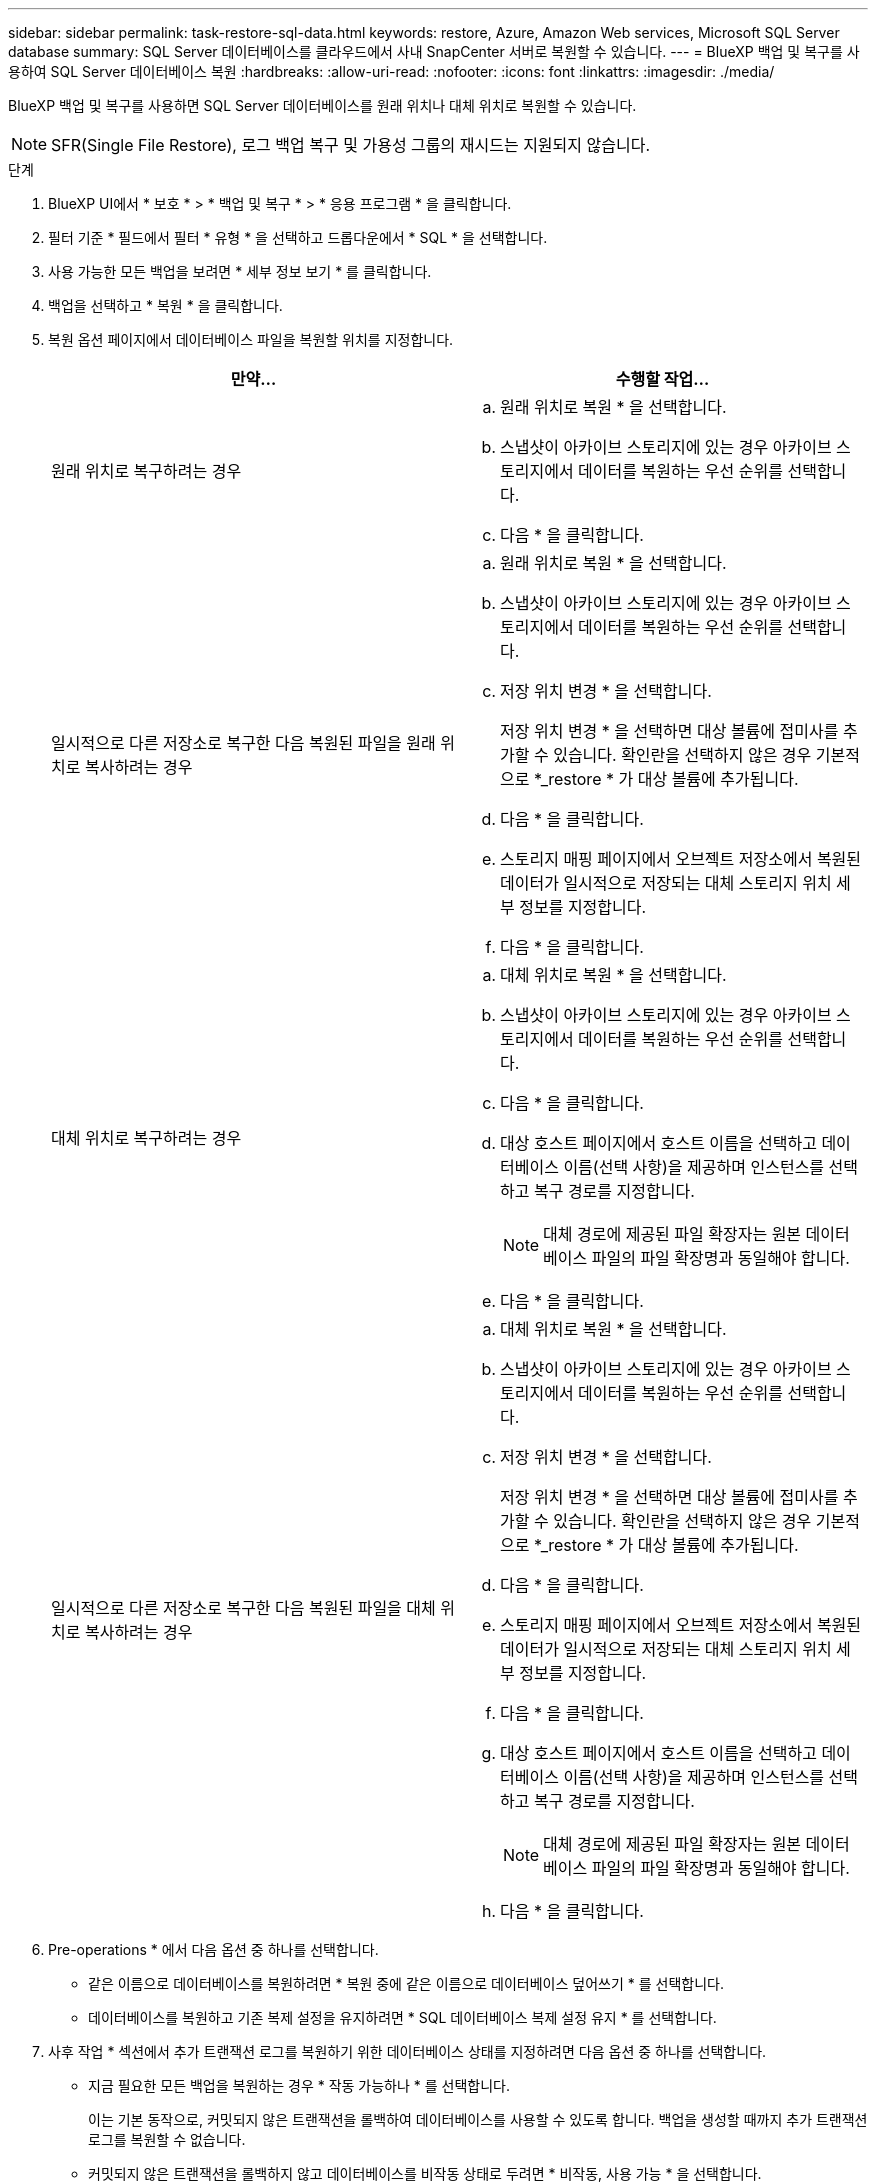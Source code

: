 ---
sidebar: sidebar 
permalink: task-restore-sql-data.html 
keywords: restore, Azure, Amazon Web services, Microsoft SQL Server database 
summary: SQL Server 데이터베이스를 클라우드에서 사내 SnapCenter 서버로 복원할 수 있습니다. 
---
= BlueXP 백업 및 복구를 사용하여 SQL Server 데이터베이스 복원
:hardbreaks:
:allow-uri-read: 
:nofooter: 
:icons: font
:linkattrs: 
:imagesdir: ./media/


[role="lead"]
BlueXP 백업 및 복구를 사용하면 SQL Server 데이터베이스를 원래 위치나 대체 위치로 복원할 수 있습니다.


NOTE: SFR(Single File Restore), 로그 백업 복구 및 가용성 그룹의 재시드는 지원되지 않습니다.

.단계
. BlueXP UI에서 * 보호 * > * 백업 및 복구 * > * 응용 프로그램 * 을 클릭합니다.
. 필터 기준 * 필드에서 필터 * 유형 * 을 선택하고 드롭다운에서 * SQL * 을 선택합니다.
. 사용 가능한 모든 백업을 보려면 * 세부 정보 보기 * 를 클릭합니다.
. 백업을 선택하고 * 복원 * 을 클릭합니다.
. 복원 옵션 페이지에서 데이터베이스 파일을 복원할 위치를 지정합니다.
+
|===
| 만약... | 수행할 작업... 


 a| 
원래 위치로 복구하려는 경우
 a| 
.. 원래 위치로 복원 * 을 선택합니다.
.. 스냅샷이 아카이브 스토리지에 있는 경우 아카이브 스토리지에서 데이터를 복원하는 우선 순위를 선택합니다.
.. 다음 * 을 클릭합니다.




 a| 
일시적으로 다른 저장소로 복구한 다음 복원된 파일을 원래 위치로 복사하려는 경우
 a| 
.. 원래 위치로 복원 * 을 선택합니다.
.. 스냅샷이 아카이브 스토리지에 있는 경우 아카이브 스토리지에서 데이터를 복원하는 우선 순위를 선택합니다.
.. 저장 위치 변경 * 을 선택합니다.
+
저장 위치 변경 * 을 선택하면 대상 볼륨에 접미사를 추가할 수 있습니다. 확인란을 선택하지 않은 경우 기본적으로 *_restore * 가 대상 볼륨에 추가됩니다.

.. 다음 * 을 클릭합니다.
.. 스토리지 매핑 페이지에서 오브젝트 저장소에서 복원된 데이터가 일시적으로 저장되는 대체 스토리지 위치 세부 정보를 지정합니다.
.. 다음 * 을 클릭합니다.




 a| 
대체 위치로 복구하려는 경우
 a| 
.. 대체 위치로 복원 * 을 선택합니다.
.. 스냅샷이 아카이브 스토리지에 있는 경우 아카이브 스토리지에서 데이터를 복원하는 우선 순위를 선택합니다.
.. 다음 * 을 클릭합니다.
.. 대상 호스트 페이지에서 호스트 이름을 선택하고 데이터베이스 이름(선택 사항)을 제공하며 인스턴스를 선택하고 복구 경로를 지정합니다.
+

NOTE: 대체 경로에 제공된 파일 확장자는 원본 데이터베이스 파일의 파일 확장명과 동일해야 합니다.

.. 다음 * 을 클릭합니다.




 a| 
일시적으로 다른 저장소로 복구한 다음 복원된 파일을 대체 위치로 복사하려는 경우
 a| 
.. 대체 위치로 복원 * 을 선택합니다.
.. 스냅샷이 아카이브 스토리지에 있는 경우 아카이브 스토리지에서 데이터를 복원하는 우선 순위를 선택합니다.
.. 저장 위치 변경 * 을 선택합니다.
+
저장 위치 변경 * 을 선택하면 대상 볼륨에 접미사를 추가할 수 있습니다. 확인란을 선택하지 않은 경우 기본적으로 *_restore * 가 대상 볼륨에 추가됩니다.

.. 다음 * 을 클릭합니다.
.. 스토리지 매핑 페이지에서 오브젝트 저장소에서 복원된 데이터가 일시적으로 저장되는 대체 스토리지 위치 세부 정보를 지정합니다.
.. 다음 * 을 클릭합니다.
.. 대상 호스트 페이지에서 호스트 이름을 선택하고 데이터베이스 이름(선택 사항)을 제공하며 인스턴스를 선택하고 복구 경로를 지정합니다.
+

NOTE: 대체 경로에 제공된 파일 확장자는 원본 데이터베이스 파일의 파일 확장명과 동일해야 합니다.

.. 다음 * 을 클릭합니다.


|===
. Pre-operations * 에서 다음 옵션 중 하나를 선택합니다.
+
** 같은 이름으로 데이터베이스를 복원하려면 * 복원 중에 같은 이름으로 데이터베이스 덮어쓰기 * 를 선택합니다.
** 데이터베이스를 복원하고 기존 복제 설정을 유지하려면 * SQL 데이터베이스 복제 설정 유지 * 를 선택합니다.


. 사후 작업 * 섹션에서 추가 트랜잭션 로그를 복원하기 위한 데이터베이스 상태를 지정하려면 다음 옵션 중 하나를 선택합니다.
+
** 지금 필요한 모든 백업을 복원하는 경우 * 작동 가능하나 * 를 선택합니다.
+
이는 기본 동작으로, 커밋되지 않은 트랜잭션을 롤백하여 데이터베이스를 사용할 수 있도록 합니다. 백업을 생성할 때까지 추가 트랜잭션 로그를 복원할 수 없습니다.

** 커밋되지 않은 트랜잭션을 롤백하지 않고 데이터베이스를 비작동 상태로 두려면 * 비작동, 사용 가능 * 을 선택합니다.
+
추가 트랜잭션 로그를 복원할 수 있습니다. 데이터베이스가 복구될 때까지 데이터베이스를 사용할 수 없습니다.

** 데이터베이스를 읽기 전용 모드로 전환하려면 * 읽기 전용 모드 및 사용 가능 * 을 선택합니다.
+
이 옵션은 커밋되지 않은 트랜잭션을 수행하지 않지만 복구 효과를 되돌릴 수 있도록 실행 취소된 작업을 대기 파일에 저장합니다.

+
Undo directory(디렉터리 실행 취소) 옵션이 활성화된 경우 더 많은 트랜잭션 로그가 복원됩니다. 트랜잭션 로그의 복원 작업이 실패한 경우 변경 내용을 롤백할 수 있습니다. 자세한 내용은 SQL Server 설명서를 참조하십시오.



. 다음 * 을 클릭합니다.
. 세부 정보를 검토하고 * Restore * 를 클릭합니다.



NOTE: 복원 작업이 완료되지 않으면 작업 모니터에 복구 작업이 실패했음을 표시할 때까지 복원 프로세스를 다시 시도하지 마십시오. 작업 모니터에 복구 작업이 실패했다고 표시되기 전에 복구 프로세스를 다시 시도하면 복구 작업이 다시 실패합니다. 작업 모니터 상태가 "실패"로 표시되면 복원 프로세스를 다시 시도할 수 있습니다.
